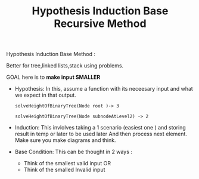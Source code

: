 :PROPERTIES:
:ID:       0663A376-DA78-47A9-9BE8-4F6E0EC6F311
:END:
#+TITLE: Hypothesis Induction Base Recursive Method

Hypothesis Induction Base Method :

Better for tree,linked lists,stack using problems.

GOAL here is to *make input SMALLER*

- Hypothesis:
  In this, assume a function with its neceesary input and what we expect in that output.
 #+begin_src
  solveHeightOfBinaryTree(Node root )-> 3

  solveHeightOfBinaryTree(Node subnodeAtLevel2) -> 2
 #+end_src

- Induction:
  This invlolves taking a 1 scenario (easiest one ) and storing result in temp or later to be used later
  And then process next element.
  Make sure you make diagrams and think.

- Base Condition:
  This can be thought in 2 ways :
  - Think of the smallest valid input
    OR
  - Think of the smalled Invalid input

